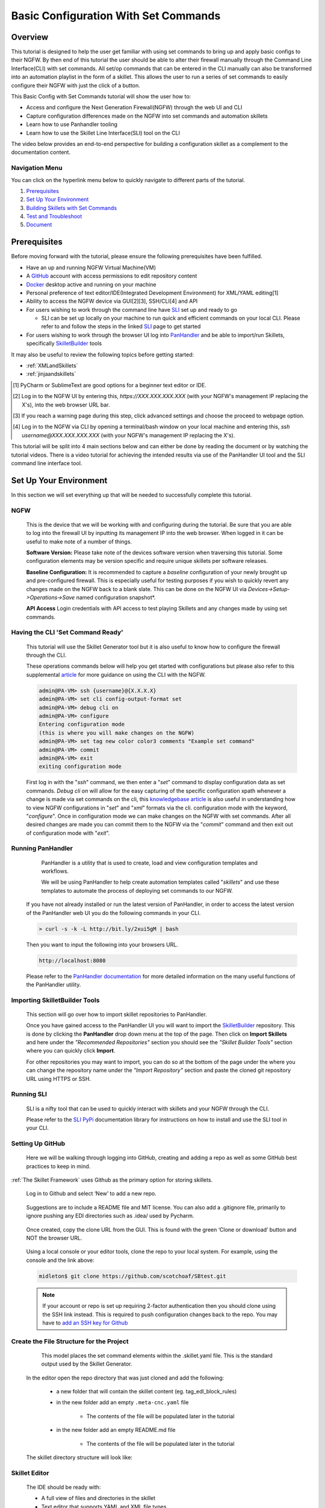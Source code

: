 Basic Configuration With Set Commands
=====================================


Overview
--------

This tutorial is designed to help the user get familiar with using set commands to bring up and apply basic configs to their NGFW. By then end of this tutorial the user should be able to alter their firewall manually through the Command Line Interface(CLI) with set commands. All set/op commands that can be entered in the CLI manually can also be transformed into an automation playlist in the form of a skillet. This allows the user to run a series of set commands to easily configure their NGFW with just the click of a button.

This Basic Config with Set Commands tutorial will show the user how to:

* Access and configure the Next Generation Firewall(NGFW) through the web UI and CLI
* Capture configuration differences made on the NGFW into set commands and automation skillets
* Learn how to use Panhandler tooling
* Learn how to use the Skillet Line Interface(SLI) tool on the CLI

The video below provides an end-to-end perspective for building a configuration skillet as a complement
to the documentation content.

.. raw:: html

    <iframe src="https://paloaltonetworks.hosted.panopto.com/Panopto/Pages/Embed.aspx?
    id=17392613-262a-4606-a11a-ab6c010b894e&autoplay=false&offerviewer=true&showtitle=true&showbrand=false&start=0&
    interactivity=all" width=720 height=405 style="border: 1px solid #464646;" allowfullscreen allow="autoplay"></iframe>

Navigation Menu
~~~~~~~~~~~~~~~

You can click on the hyperlink menu below to quickly navigate to different parts of the tutorial.

1. `Prerequisites`_

2. `Set Up Your Environment`_

3. `Building Skillets with Set Commands`_

4. `Test and Troubleshoot`_

5. `Document`_


Prerequisites
-------------

Before moving forward with the tutorial, please ensure the following prerequisites have been fulfilled.

* Have an up and running NGFW Virtual Machine(VM)
* A GitHub_ account with access permissions to edit repository content
* Docker_ desktop active and running on your machine
* Personal preference of text editor/IDE(Integrated Development Environment) for XML/YAML editing[1]
* Ability to access the NGFW device via GUI[2][3], SSH/CLI[4] and API
* For users wishing to work through the command line have SLI_ set up and ready to go

  * SLI can be set up locally on your machine to run quick and efficient commands on your local CLI. Please refer to and follow the steps in the linked SLI_ page to get started
* For users wishing to work through the browser UI log into PanHandler_ and be able to import/run Skillets, specifically SkilletBuilder_ tools
    
It may also be useful to review the following topics before getting started:

- :ref:`XMLandSkillets`
- :ref:`jinjaandskillets`

.. _PanHandler: https://panhandler.readthedocs.io/en/master/
.. _GitHub: https://github.com
.. _Docker: https://www.docker.com
.. _SkilletBuilder: https://github.com/PaloAltoNetworks/SkilletBuilder
.. _SLI: https://pypi.org/project/sli/
.. [1] PyCharm or SublimeText are good options for a beginner text editor or IDE.
.. [2] Log in to the NGFW UI by entering this, *https://XXX.XXX.XXX.XXX* (with your NGFW's management IP replacing the X's), into the web browser URL bar.
.. [3] If you reach a warning page during this step, click advanced settings and choose the proceed to webpage option.
.. [4] Log in to the NGFW via CLI by opening a terminal/bash window on your local machine and entering this, *ssh username@XXX.XXX.XXX.XXX* (with your NGFW's management IP replacing the X's).

This tutorial will be split into 4 main sections below and can either be done by reading the document or by watching the tutorial videos. There is a video tutorial for achieving the intended results via use of the PanHandler UI tool and the SLI command line interface tool.


Set Up Your Environment
-----------------------

In this section we will set everything up that will be needed to successfully complete this tutorial. 


NGFW
~~~~

    This is the device that we will be working with and configuring during the tutorial. Be sure that you are able to log into the
    firewall UI by inputting its management IP into the web browser. When logged in it can be useful to make note of a number of things.

    **Software Version:**
    Please take note of the devices software version when traversing this tutorial. Some configuration elements may be version
    specific and require unique skillets per software releases.

    **Baseline Configuration:** It is recommended to capture a *baseline* configuration of your newly brought up and pre-configured
    firewall. This is especially useful for testing purposes if you wish to quickly revert any changes made on the NGFW back to a
    blank slate. This can be done on the NGFW UI via *Devices->Setup->Operations->Save* named configuration snapshot*.

    **API Access**
    Login credentials with API access to test playing Skillets and any changes made by using set commands.


Having the CLI 'Set Command Ready'
~~~~~~~~~~~~~~~~~~~~~~~~~~~~~~~~~~

    This tutorial will use the Skillet Generator tool but it is also useful to know how to configure the firewall through the CLI. 

    These operations commands below will help you get started with configurations but please also refer to this supplemental
    article_ for more guidance on using the CLI with the NGFW.

    .. code-block:: bash
      
      admin@PA-VM> ssh {username}@{X.X.X.X}
      admin@PA-VM> set cli config-output-format set
      admin@PA-VM> debug cli on
      admin@PA-VM> configure
      Entering configuration mode
      (this is where you will make changes on the NGFW)
      admin@PA-VM> set tag new color color3 comments "Example set command"
      admin@PA-VM> commit
      admin@PA-VM> exit
      exiting configuration mode
      
    First log in with the "*ssh*" command, we then enter a "*set*" command to display configuration data as set commands. *Debug cli on* 
    will allow for the easy capturing of the specific configuration xpath whenever a change is made via set commands on the cli, this
    `knowledgebase article`_ is also useful in understanding how to view NGFW configurations in "*set*" and "*xml*" formats via the cli.
    configuration mode with the keyword, "*configure*". Once in configuration mode we can make changes on the NGFW with set commands.
    After all desired changes are made you can commit them to the NGFW via the "*commit*" command and then exit out of configuration 
    mode with "*exit*".
    
.. _article: https://docs.paloaltonetworks.com/pan-os/9-0/pan-os-cli-quick-start.html
.. _`knowledgebase article`: https://knowledgebase.paloaltonetworks.com/KCSArticleDetail?id=kA10g000000ClHoCAK


Running PanHandler
~~~~~~~~~~~~~~~~~~

    PanHandler is a utility that is used to create, load and view configuration templates and workflows. 

    We will be using PanHandler to help create automation templates called "*skillets*" and use these templates to automate the
    process of deploying set commands to our NGFW.
  
  If you have not already installed or run the latest version of PanHandler, in order to access the latest version of the
  PanHandler web UI you do the following commands in your CLI.
  
  .. code-block:: bash
  
    > curl -s -k -L http://bit.ly/2xui5gM | bash
  
  Then you want to input the following into your browsers URL.
    
  .. code-block:: html
  
    http://localhost:8080

  Please refer to the `PanHandler documentation`_ for more detailed information on the many useful functions of the PanHandler utility.
  
.. _`PanHandler documentation`: https://panhandler.readthedocs.io/en/master/overview.html
  
  
Importing SkilletBuilder Tools
~~~~~~~~~~~~~~~~~~~~~~~~~~~~~~

    This section will go over how to import skillet repositories to PanHandler.

    
    Once you have gained access to the PanHandler UI you will want to import the SkilletBuilder_ repository. This is done by clicking
    the **PanHandler** drop down menu at the top of the page. Then click on **Import Skillets** and here under the 
    *"Recommended Repositories"* section you should see the *"Skillet Builder Tools"* section where you can quickly click **Import**. 
    
    For other repositories you may want to import, you can do so at the bottom of the page under the where you can change the repository 
    name under the *"Import Repository"* section and paste the cloned git repository URL using HTTPS or SSH.

.. _SkilletBuilder: https://github.com/PaloAltoNetworks/SkilletBuilder


Running SLI
~~~~~~~~~~~

    SLI is a nifty tool that can be used to quickly interact with skillets and your NGFW through the CLI. 
    
    Please refer to the `SLI PyPi`_ documentation library for instructions on how to install and use the SLI tool in your CLI.
    
.. _`SLI PyPi`: https://pypi.org/project/sli/

Setting Up GitHub
~~~~~~~~~~~~~~~~~

    Here we will be walking through logging into GitHub, creating and adding a repo as well as some GitHub best practices to keep in mind.

:ref:`The Skillet Framework` uses Github as the primary option for storing skillets.

  Log in to Github and select ‘New’ to add a new repo.

    .. image:: /images/configure_tutorial/create_new_repo_button.png
        :width: 600

  Suggestions are to include a README file and MIT license. You can also add a .gitignore file, primarily to ignore
  pushing any EDI directories such as .idea/ used by Pycharm.

    .. image:: /images/configure_tutorial/create_new_repo_fields.png
        :width: 600

  Once created, copy the clone URL from the GUI.
  This is found with the green ‘Clone or download’ button and NOT the browser URL.

    .. image:: /images/configure_tutorial/clone_new_repo.png
       :width: 600


  Using a local console or your editor tools, clone the repo to your local system.
  For example, using the console and the link above:

  .. code-block:: bash

      midleton$ git clone https://github.com/scotchoaf/SBtest.git

  .. NOTE::
    If your account or repo is set up requiring 2-factor authentication then you should clone using the SSH link instead.
    This is required to push configuration changes back to the repo.  You may have to `add an SSH key for Github`_

.. _add an SSH key for Github: https://help.github.com/en/articles/generating-a-new-ssh-key-and-adding-it-to-the-ssh-agent    
    

Create the File Structure for the Project
~~~~~~~~~~~~~~~~~~~~~~~~~~~~~~~~~~~~~~~~~

    This model places the set command elements within the .skillet.yaml file. This is the standard output used by the Skillet Generator.

  In the editor open the repo directory that was just cloned and add the following:

    * a new folder that will contain the skillet content (eg. tag_edl_block_rules)
    * in the new folder add an empty ``.meta-cnc.yaml`` file 
    
        * The contents of the file will be populated later in the tutorial
    * in the new folder add an empty README.md file 
    
        * The contents of the file will be populated later in the tutorial

  The skillet directory structure will look like:

  .. image:: /images/configure_tutorial/configure_skillet_folder.png
     :width: 250
     

Skillet Editor
~~~~~~~~~~~~~~

    The IDE should be ready with:
    
    * A full view of files and directories in the skillet
    * Text editor that supports YAML and XML file types
    * Terminal access to interact with Git/Github
    
|

Building Skillets with Set Commands
-----------------------------------

Create the Configuration in the NGFW
~~~~~~~~~~~~~~~~~~~~~~~~~~~~~~~~~~~~

    Before modifying the configuration, ensure you have a snapshot of the *before* configuration of your NGFW saved

    The tutorial examples use the GUI to create the EDL, tag, and security rules.
    Many of the config values are placeholders that look like variable names (hint, hint).
    You can also load the :ref:`Sample Configuration Skillet` found in the Skillet Builder collection.

    Configure the external-list object with a name, description, and source URL.

    .. image:: /images/configure_tutorial/configure_edl.png
        :width: 600

|

    Configure the tag object with a name, color, and comments (description).

    .. image:: /images/configure_tutorial/configure_tag.png
        :width: 400

|

    .. TIP::
        The skillet will only add a single tag to the configuration.
        However, the GUI shows a color name while the XML data in the NGFW is based on a color number.
        The use of multiple tag entries is used to extract the color values.
        So note that in some cases the GUI and XML can use different values and we can use sample configs
        like this to discover those values.

|

  Configure Inbound and Outbound security rules referencing the tag and external-list. Note that the
  rule names are prepended with the EDL name. In later steps variables are used in the rule names to
  map the EDL and ensure rule names are unique.

.. image:: /images/configure_tutorial/configure_security_rules.png
    :width: 800


Generate the Set Commands Skillet
~~~~~~~~~~~~~~~~~~~~~~~~~~~~~~~~~

    In PanHandler use the :ref:`Generate Set CLI Commands` skillet to extract the difference between the baseline and modified 
    NGFW configurations. To do this click on the dropdown menu underneath *"Source of Changes"* and then click on 
    **"From uploaded configs"**. You will want to have 2 XML files that you exported from your NGFW configurations on your local 
    machine that you can upload to *"Base Configuration:"* and *"Modified Configuration:"* sections here. You can get these 2 XML files
    from your NGFW by navigating and clicking on **Devices->Setup->Operations->"Export named configuration snapshot"**.








Test and Troubleshoot
---------------------

  Test against a live device and fix/tune as needed.

  * Use the :ref:`Skillet Test Tool` to quick test the skillet
  * Import the skillet into panHandler to test web UI and config loading
  * Fix any UI or loading errors
  * Tune the web UI, configuration elements


Document
--------

  The final and important steps are good documentation and sharing with the community.

  * READme.md documentation in the Github repo
  * Skillet District posting
  * Others can now import into their tools and use the new skillet





